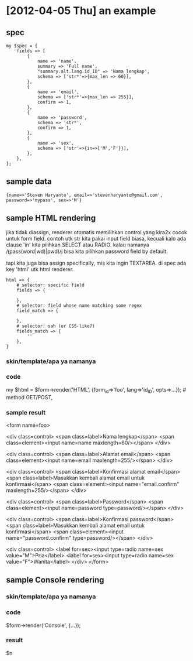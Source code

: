 * [2012-04-05 Thu] an example
** spec

: my $spec = {
:     fields => [
:         {
:             name => 'name',
:             summary => 'Full name',
:             "summary.alt.lang.id_ID" => 'Nama lengkap',
:             schema => ['str*'=>{max_len => 60}],
:         },
:         {
:             name => 'email',
:             schema => ['str*'=>{max_len => 255}],
:             confirm => 1,
:         },
:         {
:             name => 'password',
:             schema => 'str*',
:             confirm => 1,
:         },
:         {
:             name => 'sex',
:             schema => ['str'=>{in=>['M','F'}}],
:         },
:     },
: };

** sample data

: {name=>'Steven Haryanto', email=>'stevenharyanto@gmail.com', password=>'mypass', sex=>'M'}

** sample HTML rendering

jika tidak diassign, renderer otomatis memilihkan control yang kira2x cocok
untuk form field. contoh utk str kita pakai input field biasa, kecuali kalo ada
clause 'in' kita pilihkan SELECT atau RADIO. kalau namanya
/\b(pass(word|wd)|pwd)\b/i bisa kita pilihkan password field by default.

tapi kita juga bisa assign specifically, mis kita ingin TEXTAREA. di spec ada
key 'html' utk html renderer.

: html => {
:     # selector: specific field
:     fields => {
:
:     },
:     # selector: field whose name matching some regex
:     field_match => {
:
:     },
:     # selector: sah (or CSS-like?)
:     fields_match => {
:         ''
:     },
: }

*** skin/template/apa ya namanya

*** code
my $html = $form->render('HTML', {form_id=>'foo', lang=>'id_ID', opts=>...}); # method GET/POST,
*** sample result
<form name=foo>

  <div class=control>
    <span class=label>Nama lengkap</span>
    <span class=element><input name=name maxlength=60/></span>
  </div>

  <div class=control>
    <span class=label>Alamat email</span>
    <span class=element><input name=email maxlength=255/></span>
  </div>

  <div class=control>
    <span class=label>Konfirmasi alamat email</span>
    <span class=label>Masukkan kembali alamat email untuk konfirmasi</span>
    <span class=element><input name="email.confirm" maxlength=255/></span>
  </div>

  <div class=control>
    <span class=label>Password</span>
    <span class=element><input name=password type=password/></span>
  </div>

  <div class=control>
    <span class=label>Konfirmasi password</span>
    <span class=label>Masukkan kembali alamat email untuk konfirmasi</span>
    <span class=element><input name="password.confirm" type=password/></span>
  </div>

  <div class=control>
    <label for=sex><input type=radio name=sex value="M">Pria</label>
    <label for=sex><input type=radio name=sex value="F">Wanita</label>
  </div>
</form>

** sample Console rendering

*** skin/template/apa ya namanya

*** code
$form->render('Console', {...});
*** result

# result data
$n

